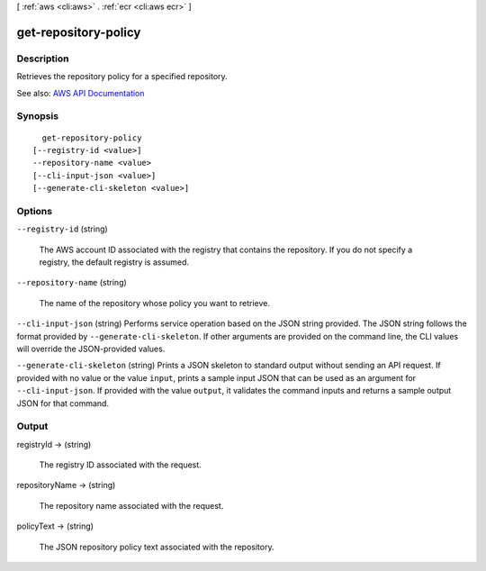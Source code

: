 [ :ref:`aws <cli:aws>` . :ref:`ecr <cli:aws ecr>` ]

.. _cli:aws ecr get-repository-policy:


*********************
get-repository-policy
*********************



===========
Description
===========



Retrieves the repository policy for a specified repository.



See also: `AWS API Documentation <https://docs.aws.amazon.com/goto/WebAPI/ecr-2015-09-21/GetRepositoryPolicy>`_


========
Synopsis
========

::

    get-repository-policy
  [--registry-id <value>]
  --repository-name <value>
  [--cli-input-json <value>]
  [--generate-cli-skeleton <value>]




=======
Options
=======

``--registry-id`` (string)


  The AWS account ID associated with the registry that contains the repository. If you do not specify a registry, the default registry is assumed.

  

``--repository-name`` (string)


  The name of the repository whose policy you want to retrieve.

  

``--cli-input-json`` (string)
Performs service operation based on the JSON string provided. The JSON string follows the format provided by ``--generate-cli-skeleton``. If other arguments are provided on the command line, the CLI values will override the JSON-provided values.

``--generate-cli-skeleton`` (string)
Prints a JSON skeleton to standard output without sending an API request. If provided with no value or the value ``input``, prints a sample input JSON that can be used as an argument for ``--cli-input-json``. If provided with the value ``output``, it validates the command inputs and returns a sample output JSON for that command.



======
Output
======

registryId -> (string)

  

  The registry ID associated with the request.

  

  

repositoryName -> (string)

  

  The repository name associated with the request.

  

  

policyText -> (string)

  

  The JSON repository policy text associated with the repository.

  

  

